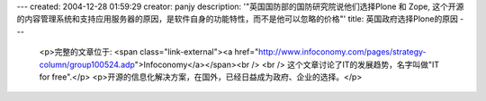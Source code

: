 ---
created: 2004-12-28 01:59:29
creator: panjy
description: '"英国国防部的国防研究院说他们选择Plone 和 Zope, 这个开源的内容管理系统和支持应用服务器的原因，是软件自身的功能特性，而不是他可以忽略的价格"'
title: 英国政府选择Plone的原因
---

 <p>完整的文章位于: <span class="link-external"><a href="http://www.infoconomy.com/pages/strategy-column/group100524.adp">Infoconomy</a></span><br />
 <br />
 这个文章讨论了IT的发展趋势，名字叫做"IT for free".</p>
 <p>开源的信息化解决方案，在国外，已经日益成为政府、企业的选择。</p>
